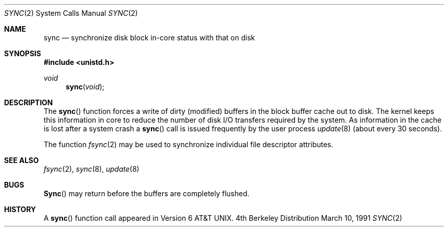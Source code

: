 .\" Copyright (c) 1980, 1991 Regents of the University of California.
.\" All rights reserved.
.\"
.\" Redistribution and use in source and binary forms, with or without
.\" modification, are permitted provided that the following conditions
.\" are met:
.\" 1. Redistributions of source code must retain the above copyright
.\"    notice, this list of conditions and the following disclaimer.
.\" 2. Redistributions in binary form must reproduce the above copyright
.\"    notice, this list of conditions and the following disclaimer in the
.\"    documentation and/or other materials provided with the distribution.
.\" 3. All advertising materials mentioning features or use of this software
.\"    must display the following acknowledgement:
.\"	This product includes software developed by the University of
.\"	California, Berkeley and its contributors.
.\" 4. Neither the name of the University nor the names of its contributors
.\"    may be used to endorse or promote products derived from this software
.\"    without specific prior written permission.
.\"
.\" THIS SOFTWARE IS PROVIDED BY THE REGENTS AND CONTRIBUTORS ``AS IS'' AND
.\" ANY EXPRESS OR IMPLIED WARRANTIES, INCLUDING, BUT NOT LIMITED TO, THE
.\" IMPLIED WARRANTIES OF MERCHANTABILITY AND FITNESS FOR A PARTICULAR PURPOSE
.\" ARE DISCLAIMED.  IN NO EVENT SHALL THE REGENTS OR CONTRIBUTORS BE LIABLE
.\" FOR ANY DIRECT, INDIRECT, INCIDENTAL, SPECIAL, EXEMPLARY, OR CONSEQUENTIAL
.\" DAMAGES (INCLUDING, BUT NOT LIMITED TO, PROCUREMENT OF SUBSTITUTE GOODS
.\" OR SERVICES; LOSS OF USE, DATA, OR PROFITS; OR BUSINESS INTERRUPTION)
.\" HOWEVER CAUSED AND ON ANY THEORY OF LIABILITY, WHETHER IN CONTRACT, STRICT
.\" LIABILITY, OR TORT (INCLUDING NEGLIGENCE OR OTHERWISE) ARISING IN ANY WAY
.\" OUT OF THE USE OF THIS SOFTWARE, EVEN IF ADVISED OF THE POSSIBILITY OF
.\" SUCH DAMAGE.
.\"
.\"     from: @(#)sync.2	6.3 (Berkeley) 3/10/91
.\"	$Id: sync.2,v 1.3 1993/11/25 00:39:53 jtc Exp $
.\"
.Dd March 10, 1991
.Dt SYNC 2
.Os BSD 4
.Sh NAME
.Nm sync
.Nd "synchronize disk block in-core status with that on disk"
.Sh SYNOPSIS
.Fd #include <unistd.h>
.Ft void
.Fn sync void
.Sh DESCRIPTION
The 
.Fn sync
function forces a write of dirty (modified) buffers
in the block buffer cache out
to disk. The kernel keeps this information in core to reduce
the number of disk I/O transfers required by the system.
As information in the cache is lost after a system crash a
.Fn sync
call is issued
frequently
by the user process
.Xr update 8
(about every 30 seconds). 
.Pp
The function
.Xr fsync 2
may be used to synchronize individual file descriptor
attributes.
.Sh SEE ALSO
.Xr fsync 2 ,
.Xr sync 8 ,
.Xr update 8
.Sh BUGS
.Fn Sync
may return before the buffers are completely flushed.
.Sh HISTORY
A
.Fn sync
function call appeared in 
.At v6 .
